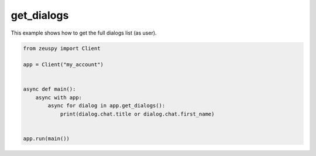 get_dialogs
===========

This example shows how to get the full dialogs list (as user).

.. code-block:: python

    from zeuspy import Client

    app = Client("my_account")


    async def main():
        async with app:
            async for dialog in app.get_dialogs():
                print(dialog.chat.title or dialog.chat.first_name)


    app.run(main())